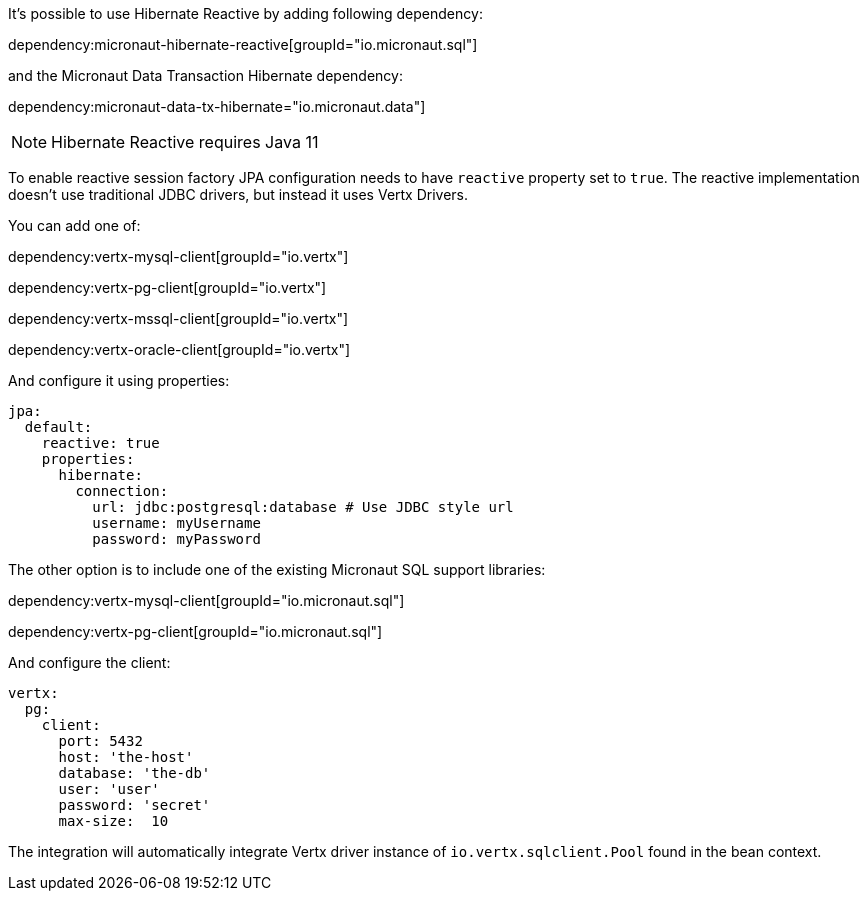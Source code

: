 It's possible to use Hibernate Reactive by adding following dependency:

dependency:micronaut-hibernate-reactive[groupId="io.micronaut.sql"]

and the Micronaut Data Transaction Hibernate dependency:

dependency:micronaut-data-tx-hibernate="io.micronaut.data"]

NOTE: Hibernate Reactive requires Java 11

To enable reactive session factory JPA configuration needs to have `reactive` property set to `true`.
The reactive implementation doesn't use traditional JDBC drivers, but instead it uses Vertx Drivers.

You can add one of:

dependency:vertx-mysql-client[groupId="io.vertx"]

dependency:vertx-pg-client[groupId="io.vertx"]

dependency:vertx-mssql-client[groupId="io.vertx"]

dependency:vertx-oracle-client[groupId="io.vertx"]

And configure it using properties:

[configuration]
----
jpa:
  default:
    reactive: true
    properties:
      hibernate:
        connection:
          url: jdbc:postgresql:database # Use JDBC style url
          username: myUsername
          password: myPassword
----

The other option is to include one of the existing Micronaut SQL support libraries:

dependency:vertx-mysql-client[groupId="io.micronaut.sql"]

dependency:vertx-pg-client[groupId="io.micronaut.sql"]

And configure the client:

[configuration]
----
vertx:
  pg:
    client:
      port: 5432
      host: 'the-host'
      database: 'the-db'
      user: 'user'
      password: 'secret'
      max-size:  10
----

The integration will automatically integrate Vertx driver instance of `io.vertx.sqlclient.Pool` found in the bean context.

